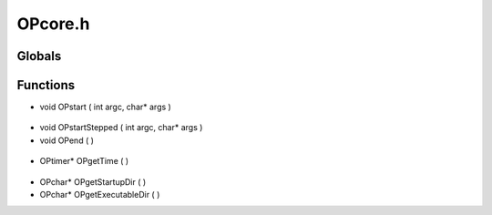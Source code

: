 OPcore.h
=========

Globals
----------------
Functions
----------------
- void OPstart ( int argc, char* args )

.. epigraph::
	.. raw:: html

		Begins the game cycle.<br />This function is responsible for several actions. It creates an<br />OPtimer instance, and invokes the function pointer OPinitialize() to<br />perform user defined initializations. Once initialized, the game loop<br />is started. The timer instance is updated on each iteration and passed<br />to the OPupdate function pointer. The game loop runs until OPend() is<br />called. At which point the OPdestroy() function pointer is called and<br />and clean up is performed.<br />

- void OPstartStepped ( int argc, char* args )
- void OPend (  )

.. epigraph::
	.. raw:: html

		Ends the game cycle.<br />This function sets an internal flag which will cease the game loop.<br />and result in the termination and clean up of all user code and<br />data.<br />

- OPtimer* OPgetTime (  )

.. epigraph::
	.. raw:: html

		Gets the current OPtimer being used by the engine<br />

- OPchar* OPgetStartupDir (  )
- OPchar* OPgetExecutableDir (  )